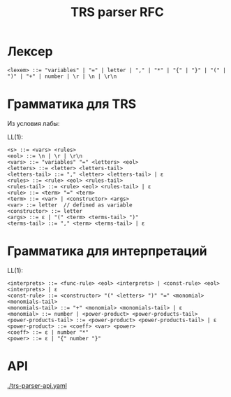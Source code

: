 #+title: TRS parser RFC

* Лексер

#+begin_src
<lexem> ::= "variables" | "=" | letter | "," | "*" | "{" | "}" | "(" | ")" | "+" | number | \r | \n | \r\n
#+end_src

* Грамматика для TRS

Из условия лабы:

[[./images/trs-grammar.png]]

LL(1):

#+begin_src
<s> ::= <vars> <rules>
<eol> ::= \n | \r | \r\n
<vars> ::= "variables" "=" <letters> <eol>
<letters> ::= <letter> <letters-tail>
<letters-tail> ::= "," <letter> <letters-tail> | ε
<rules> ::= <rule> <eol> <rules-tail>
<rules-tail> ::= <rule> <eol> <rules-tail> | ε
<rule> ::= <term> "=" <term>
<term> ::= <var> | <constructor> <args>
<var> ::= letter  // defined as variable
<constructor> ::= letter
<args> ::= ε | "(" <term> <terms-tail> ")"
<terms-tail> ::= "," <term> <terms-tail> | ε
#+end_src

* Грамматика для интерпретаций

[[./images/trs-interpret-grammar.png]]

LL(1):

#+begin_src
<interprets> ::= <func-rule> <eol> <interprets> | <const-rule> <eol> <interprets> | ε
<const-rule> ::= <constructor> "(" <letters> ")" "=" <monomial> <monomials-tail>
<monomials-tail> ::= "+" <monomial> <monomials-tail> | ε
<monomial> ::= number | <power-product> <power-products-tail>
<power-products-tail> ::= <power-product> <power-products-tail> | ε
<power-product> ::= <coeff> <var> <power>
<coeff> ::= ε | number "*"
<power> ::= ε | "{" number "}"
#+end_src
* API

[[./trs-parser-api.yaml]]
